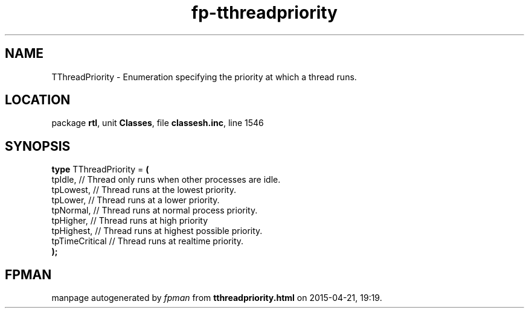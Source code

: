 .\" file autogenerated by fpman
.TH "fp-tthreadpriority" 3 "2014-03-14" "fpman" "Free Pascal Programmer's Manual"
.SH NAME
TThreadPriority - Enumeration specifying the priority at which a thread runs.
.SH LOCATION
package \fBrtl\fR, unit \fBClasses\fR, file \fBclassesh.inc\fR, line 1546
.SH SYNOPSIS
\fBtype\fR TThreadPriority = \fB(\fR
  tpIdle,        // Thread only runs when other processes are idle.
  tpLowest,      // Thread runs at the lowest priority.
  tpLower,       // Thread runs at a lower priority.
  tpNormal,      // Thread runs at normal process priority.
  tpHigher,      // Thread runs at high priority
  tpHighest,     // Thread runs at highest possible priority.
  tpTimeCritical // Thread runs at realtime priority.
.br
\fB);\fR
.SH FPMAN
manpage autogenerated by \fIfpman\fR from \fBtthreadpriority.html\fR on 2015-04-21, 19:19.

